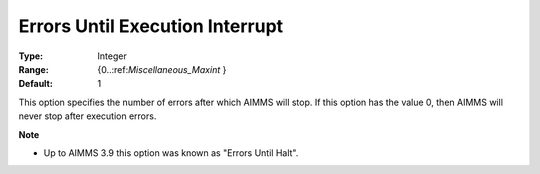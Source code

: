 

.. _Options_Stop_Criteria_-_Errors_Until_Execution_Interrupt:


Errors Until Execution Interrupt
================================



:Type:	Integer	
:Range:	{0..:ref:`Miscellaneous_Maxint`  }	
:Default:	1	



This option specifies the number of errors after which AIMMS will stop. If this option has the value 0, then AIMMS will never stop after execution errors.



**Note** 

*	Up to AIMMS 3.9 this option was known as "Errors Until Halt".



